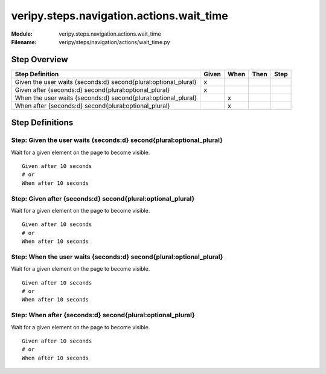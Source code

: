 .. _docid.steps.veripy.steps.navigation.actions.wait_time:
.. index:: veripy.steps.navigation.actions.wait_time

======================================================================
veripy.steps.navigation.actions.wait_time
======================================================================

:Module:   veripy.steps.navigation.actions.wait_time
:Filename: veripy/steps/navigation/actions/wait_time.py

Step Overview
=============


=============================================================== ===== ==== ==== ====
Step Definition                                                 Given When Then Step
=============================================================== ===== ==== ==== ====
Given the user waits {seconds:d} second{plural:optional_plural}   x                 
Given after {seconds:d} second{plural:optional_plural}            x                 
When the user waits {seconds:d} second{plural:optional_plural}          x           
When after {seconds:d} second{plural:optional_plural}                   x           
=============================================================== ===== ==== ==== ====

Step Definitions
================

.. index:: 
    single: Given step; Given the user waits {seconds:d} second{plural:optional_plural}

.. _given the user waits {seconds:d} second{plural:optional_plural}:

**Step:** Given the user waits {seconds:d} second{plural:optional_plural}
-------------------------------------------------------------------------

Wait for a given element on the page to become visible.

::

    Given after 10 seconds
    # or
    When after 10 seconds

.. index:: 
    single: Given step; Given after {seconds:d} second{plural:optional_plural}

.. _given after {seconds:d} second{plural:optional_plural}:

**Step:** Given after {seconds:d} second{plural:optional_plural}
----------------------------------------------------------------

Wait for a given element on the page to become visible.

::

    Given after 10 seconds
    # or
    When after 10 seconds

.. index:: 
    single: When step; When the user waits {seconds:d} second{plural:optional_plural}

.. _when the user waits {seconds:d} second{plural:optional_plural}:

**Step:** When the user waits {seconds:d} second{plural:optional_plural}
------------------------------------------------------------------------

Wait for a given element on the page to become visible.

::

    Given after 10 seconds
    # or
    When after 10 seconds

.. index:: 
    single: When step; When after {seconds:d} second{plural:optional_plural}

.. _when after {seconds:d} second{plural:optional_plural}:

**Step:** When after {seconds:d} second{plural:optional_plural}
---------------------------------------------------------------

Wait for a given element on the page to become visible.

::

    Given after 10 seconds
    # or
    When after 10 seconds

